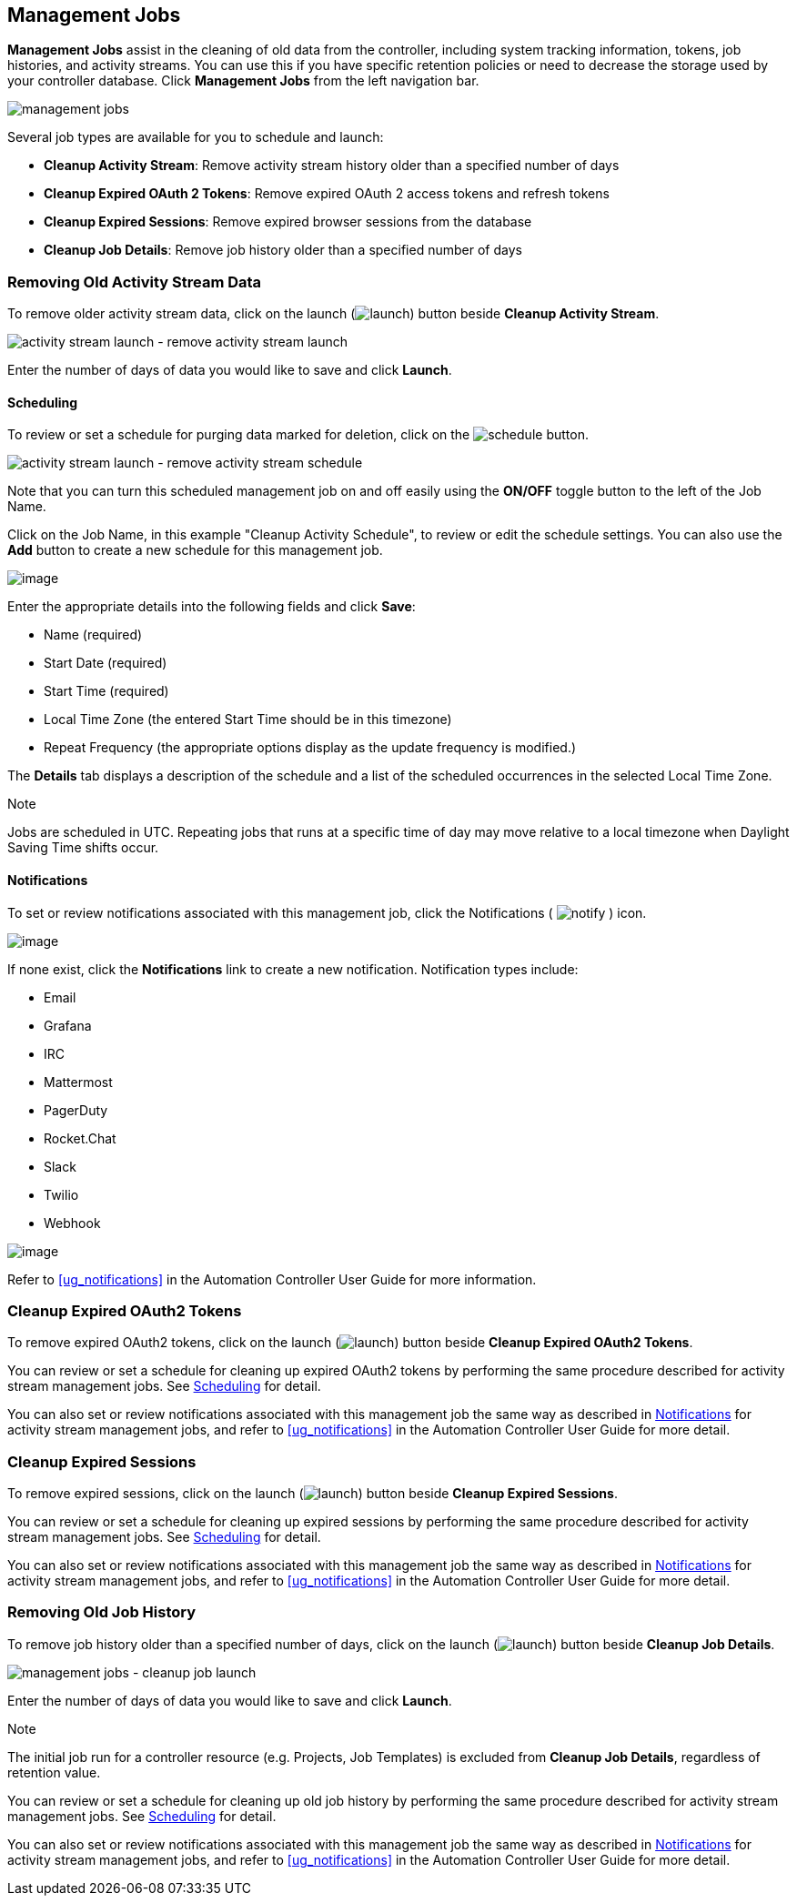 [[ag_management_jobs]]
== Management Jobs

*Management Jobs* assist in the cleaning of old data from the
controller, including system tracking information, tokens, job
histories, and activity streams. You can use this if you have specific
retention policies or need to decrease the storage used by your
controller database. Click *Management Jobs* from the left navigation
bar.

image:ug-management-jobs.png[management jobs]

Several job types are available for you to schedule and launch:

* *Cleanup Activity Stream*: Remove activity stream history older than a
specified number of days
* *Cleanup Expired OAuth 2 Tokens*: Remove expired OAuth 2 access tokens
and refresh tokens
* *Cleanup Expired Sessions*: Remove expired browser sessions from the
database
* *Cleanup Job Details*: Remove job history older than a specified
number of days

=== Removing Old Activity Stream Data

To remove older activity stream data, click on the launch
(image:launch-button.png[launch]) button
beside *Cleanup Activity Stream*.

image:ug-management-jobs-remove-activity-stream-launch.png[activity
stream launch - remove activity stream launch]

Enter the number of days of data you would like to save and click
*Launch*.

[[ag_mgmt_job_schedule]]
==== Scheduling

To review or set a schedule for purging data marked for deletion, click
on the image:schedule-button.png[schedule]
button.

image:ug-management-jobs-remove-activity-stream-schedule.png[activity
stream launch - remove activity stream schedule]

Note that you can turn this scheduled management job on and off easily
using the *ON/OFF* toggle button to the left of the Job Name.

Click on the Job Name, in this example "Cleanup Activity Schedule", to
review or edit the schedule settings. You can also use the *Add* button
to create a new schedule for this management job.

image:ug-management-jobs-remove-activity-stream-schedule-details.png[image]

Enter the appropriate details into the following fields and click
*Save*:

* Name (required)
* Start Date (required)
* Start Time (required)
* Local Time Zone (the entered Start Time should be in this timezone)
* Repeat Frequency (the appropriate options display as the update
frequency is modified.)

The *Details* tab displays a description of the schedule and a list of
the scheduled occurrences in the selected Local Time Zone.

Note

Jobs are scheduled in UTC. Repeating jobs that runs at a specific time
of day may move relative to a local timezone when Daylight Saving Time
shifts occur.

[[ag_mgmt_job_notify]]
==== Notifications

To set or review notifications associated with this management job,
click the Notifications (
image:notify-button.png[notify] ) icon.

image:management-job-add-notification.png[image]

If none exist, click the *Notifications* link to create a new
notification. Notification types include:

* Email
* Grafana
* IRC
* Mattermost
* PagerDuty
* Rocket.Chat
* Slack
* Twilio
* Webhook

image:management-job-add-notification-details.png[image]

Refer to xref:ug_notifications[] in the Automation Controller User Guide for
more information.

=== Cleanup Expired OAuth2 Tokens

To remove expired OAuth2 tokens, click on the launch
(image:launch-button.png[launch]) button
beside *Cleanup Expired OAuth2 Tokens*.

You can review or set a schedule for cleaning up expired OAuth2 tokens
by performing the same procedure described for activity stream
management jobs. See xref:ag_mgmt_job_schedule[] for detail.

You can also set or review notifications associated with this management
job the same way as described in xref:ag_mgmt_job_notify[] for activity
stream management jobs, and refer to xref:ug_notifications[] in the
Automation Controller User Guide for more detail.

=== Cleanup Expired Sessions

To remove expired sessions, click on the launch
(image:launch-button.png[launch]) button
beside *Cleanup Expired Sessions*.

You can review or set a schedule for cleaning up expired sessions by
performing the same procedure described for activity stream management
jobs. See xref:ag_mgmt_job_schedule[] for detail.

You can also set or review notifications associated with this management
job the same way as described in xref:ag_mgmt_job_notify[] for activity
stream management jobs, and refer to xref:ug_notifications[] in the
Automation Controller User Guide for more detail.

=== Removing Old Job History

To remove job history older than a specified number of days, click on
the launch (image:launch-button.png[launch])
button beside *Cleanup Job Details*.

image:ug-management-jobs-cleanup-job-launch.png[management
jobs - cleanup job launch]

Enter the number of days of data you would like to save and click
*Launch*.

Note

The initial job run for a controller resource (e.g. Projects, Job
Templates) is excluded from *Cleanup Job Details*, regardless of
retention value.

You can review or set a schedule for cleaning up old job history by
performing the same procedure described for activity stream management
jobs. See xref:ag_mgmt_job_schedule[] for detail.

You can also set or review notifications associated with this management
job the same way as described in xref:ag_mgmt_job_notify[] for activity
stream management jobs, and refer to xref:ug_notifications[] in the
Automation Controller User Guide for more detail.
